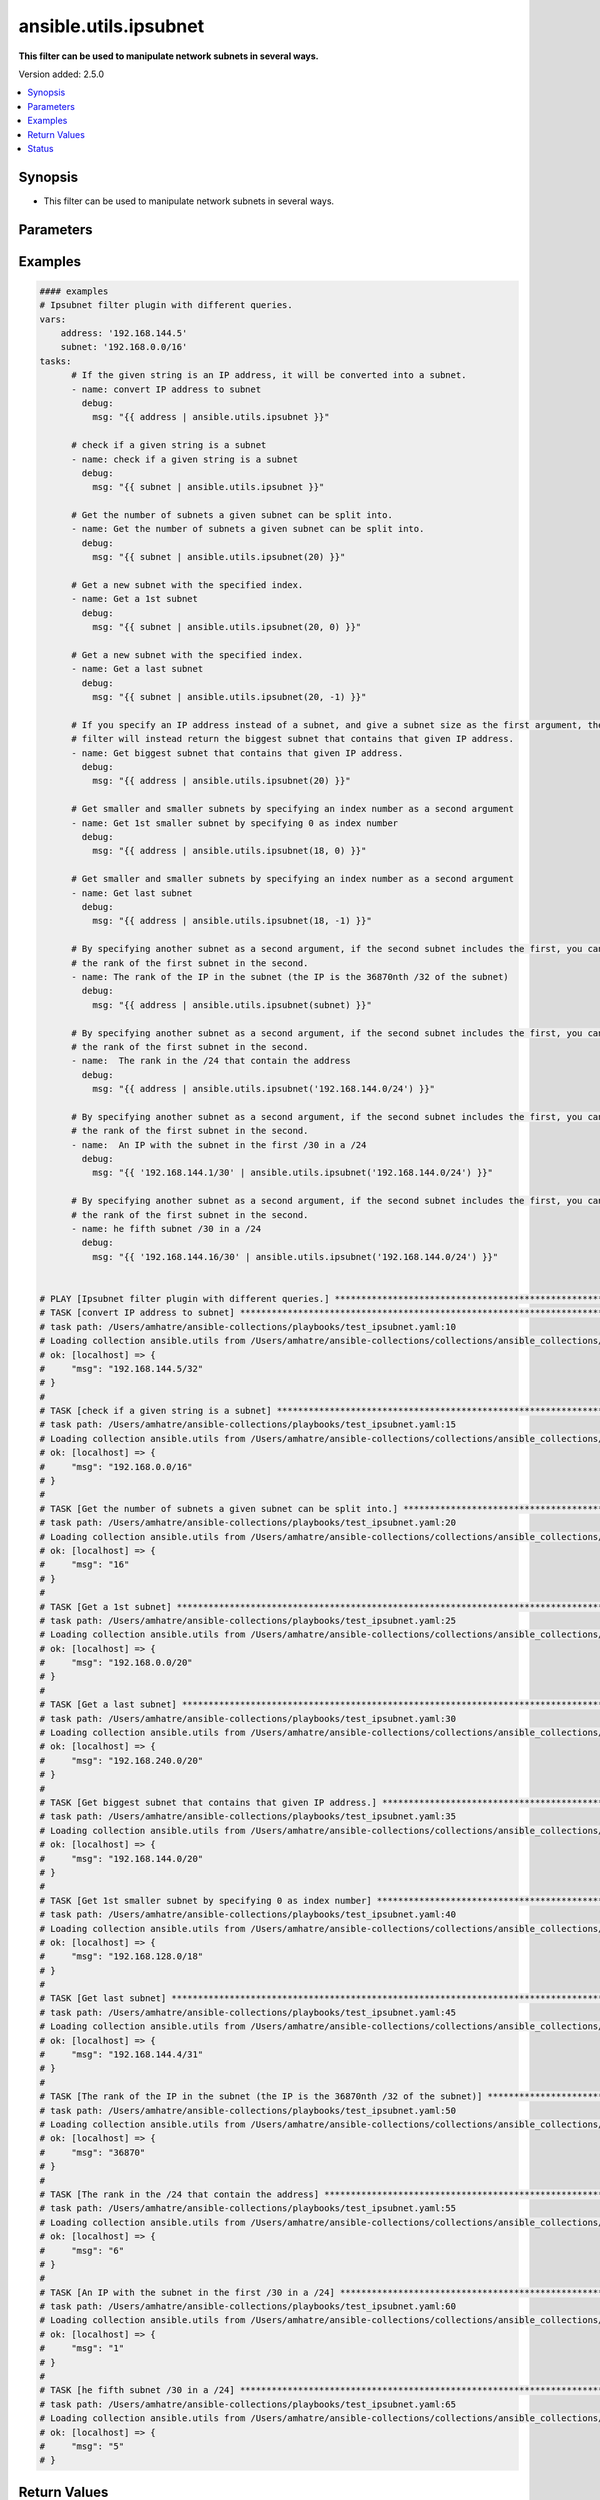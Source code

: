 .. _ansible.utils.ipsubnet_filter:


**********************
ansible.utils.ipsubnet
**********************

**This filter can be used to manipulate network subnets in several ways.**


Version added: 2.5.0

.. contents::
   :local:
   :depth: 1


Synopsis
--------
- This filter can be used to manipulate network subnets in several ways.




Parameters
----------

.. raw:: html

    <table  border=0 cellpadding=0 class="documentation-table">
        <tr>
            <th colspan="1">Parameter</th>
            <th>Choices/<font color="blue">Defaults</font></th>
                <th>Configuration</th>
            <th width="100%">Comments</th>
        </tr>
            <tr>
                <td colspan="1">
                    <div class="ansibleOptionAnchor" id="parameter-"></div>
                    <b>index</b>
                    <a class="ansibleOptionLink" href="#parameter-" title="Permalink to this option"></a>
                    <div style="font-size: small">
                        <span style="color: purple">integer</span>
                    </div>
                </td>
                <td>
                </td>
                    <td>
                    </td>
                <td>
                        <div>The second argument of the ipsubnet() filter is an index number; by specifying it you can get a new subnet
    with the specified index.</div>
                </td>
            </tr>
            <tr>
                <td colspan="1">
                    <div class="ansibleOptionAnchor" id="parameter-"></div>
                    <b>query</b>
                    <a class="ansibleOptionLink" href="#parameter-" title="Permalink to this option"></a>
                    <div style="font-size: small">
                        <span style="color: purple">string</span>
                    </div>
                </td>
                <td>
                        <b>Default:</b><br/><div style="color: blue">""</div>
                </td>
                    <td>
                    </td>
                <td>
                        <div>You can provide query as 1st argument.
    To check if a given string is a subnet, pass it through the filter without any arguments. If the given
    string is an IP address, it will be converted into a subnet.
    If you specify a subnet size as the first parameter of the ipsubnet() filter, and the subnet size is
    smaller than the current one, you will get the number of subnets a given subnet can be split into.</div>
                </td>
            </tr>
            <tr>
                <td colspan="1">
                    <div class="ansibleOptionAnchor" id="parameter-"></div>
                    <b>value</b>
                    <a class="ansibleOptionLink" href="#parameter-" title="Permalink to this option"></a>
                    <div style="font-size: small">
                        <span style="color: purple">string</span>
                         / <span style="color: red">required</span>
                    </div>
                </td>
                <td>
                </td>
                    <td>
                    </td>
                <td>
                        <div>subnets or individual address or any other values input for ipsubnet plugin</div>
                </td>
            </tr>
    </table>
    <br/>




Examples
--------

.. code-block:: yaml

    #### examples
    # Ipsubnet filter plugin with different queries.
    vars:
        address: '192.168.144.5'
        subnet: '192.168.0.0/16'
    tasks:
          # If the given string is an IP address, it will be converted into a subnet.
          - name: convert IP address to subnet
            debug:
              msg: "{{ address | ansible.utils.ipsubnet }}"

          # check if a given string is a subnet
          - name: check if a given string is a subnet
            debug:
              msg: "{{ subnet | ansible.utils.ipsubnet }}"

          # Get the number of subnets a given subnet can be split into.
          - name: Get the number of subnets a given subnet can be split into.
            debug:
              msg: "{{ subnet | ansible.utils.ipsubnet(20) }}"

          # Get a new subnet with the specified index.
          - name: Get a 1st subnet
            debug:
              msg: "{{ subnet | ansible.utils.ipsubnet(20, 0) }}"

          # Get a new subnet with the specified index.
          - name: Get a last subnet
            debug:
              msg: "{{ subnet | ansible.utils.ipsubnet(20, -1) }}"

          # If you specify an IP address instead of a subnet, and give a subnet size as the first argument, the ipsubnet() |
          # filter will instead return the biggest subnet that contains that given IP address.
          - name: Get biggest subnet that contains that given IP address.
            debug:
              msg: "{{ address | ansible.utils.ipsubnet(20) }}"

          # Get smaller and smaller subnets by specifying an index number as a second argument
          - name: Get 1st smaller subnet by specifying 0 as index number
            debug:
              msg: "{{ address | ansible.utils.ipsubnet(18, 0) }}"

          # Get smaller and smaller subnets by specifying an index number as a second argument
          - name: Get last subnet
            debug:
              msg: "{{ address | ansible.utils.ipsubnet(18, -1) }}"

          # By specifying another subnet as a second argument, if the second subnet includes the first, you can determine |
          # the rank of the first subnet in the second.
          - name: The rank of the IP in the subnet (the IP is the 36870nth /32 of the subnet)
            debug:
              msg: "{{ address | ansible.utils.ipsubnet(subnet) }}"

          # By specifying another subnet as a second argument, if the second subnet includes the first, you can determine |
          # the rank of the first subnet in the second.
          - name:  The rank in the /24 that contain the address
            debug:
              msg: "{{ address | ansible.utils.ipsubnet('192.168.144.0/24') }}"

          # By specifying another subnet as a second argument, if the second subnet includes the first, you can determine |
          # the rank of the first subnet in the second.
          - name:  An IP with the subnet in the first /30 in a /24
            debug:
              msg: "{{ '192.168.144.1/30' | ansible.utils.ipsubnet('192.168.144.0/24') }}"

          # By specifying another subnet as a second argument, if the second subnet includes the first, you can determine |
          # the rank of the first subnet in the second.
          - name: he fifth subnet /30 in a /24
            debug:
              msg: "{{ '192.168.144.16/30' | ansible.utils.ipsubnet('192.168.144.0/24') }}"


    # PLAY [Ipsubnet filter plugin with different queries.] ****************************************************************
    # TASK [convert IP address to subnet] *************************************************************************
    # task path: /Users/amhatre/ansible-collections/playbooks/test_ipsubnet.yaml:10
    # Loading collection ansible.utils from /Users/amhatre/ansible-collections/collections/ansible_collections/ansible/utils
    # ok: [localhost] => {
    #     "msg": "192.168.144.5/32"
    # }
    #
    # TASK [check if a given string is a subnet] ******************************************************************
    # task path: /Users/amhatre/ansible-collections/playbooks/test_ipsubnet.yaml:15
    # Loading collection ansible.utils from /Users/amhatre/ansible-collections/collections/ansible_collections/ansible/utils
    # ok: [localhost] => {
    #     "msg": "192.168.0.0/16"
    # }
    #
    # TASK [Get the number of subnets a given subnet can be split into.] ******************************************
    # task path: /Users/amhatre/ansible-collections/playbooks/test_ipsubnet.yaml:20
    # Loading collection ansible.utils from /Users/amhatre/ansible-collections/collections/ansible_collections/ansible/utils
    # ok: [localhost] => {
    #     "msg": "16"
    # }
    #
    # TASK [Get a 1st subnet] *************************************************************************************
    # task path: /Users/amhatre/ansible-collections/playbooks/test_ipsubnet.yaml:25
    # Loading collection ansible.utils from /Users/amhatre/ansible-collections/collections/ansible_collections/ansible/utils
    # ok: [localhost] => {
    #     "msg": "192.168.0.0/20"
    # }
    #
    # TASK [Get a last subnet] ************************************************************************************
    # task path: /Users/amhatre/ansible-collections/playbooks/test_ipsubnet.yaml:30
    # Loading collection ansible.utils from /Users/amhatre/ansible-collections/collections/ansible_collections/ansible/utils
    # ok: [localhost] => {
    #     "msg": "192.168.240.0/20"
    # }
    #
    # TASK [Get biggest subnet that contains that given IP address.] **********************************************
    # task path: /Users/amhatre/ansible-collections/playbooks/test_ipsubnet.yaml:35
    # Loading collection ansible.utils from /Users/amhatre/ansible-collections/collections/ansible_collections/ansible/utils
    # ok: [localhost] => {
    #     "msg": "192.168.144.0/20"
    # }
    #
    # TASK [Get 1st smaller subnet by specifying 0 as index number] ***********************************************
    # task path: /Users/amhatre/ansible-collections/playbooks/test_ipsubnet.yaml:40
    # Loading collection ansible.utils from /Users/amhatre/ansible-collections/collections/ansible_collections/ansible/utils
    # ok: [localhost] => {
    #     "msg": "192.168.128.0/18"
    # }
    #
    # TASK [Get last subnet] **************************************************************************************
    # task path: /Users/amhatre/ansible-collections/playbooks/test_ipsubnet.yaml:45
    # Loading collection ansible.utils from /Users/amhatre/ansible-collections/collections/ansible_collections/ansible/utils
    # ok: [localhost] => {
    #     "msg": "192.168.144.4/31"
    # }
    #
    # TASK [The rank of the IP in the subnet (the IP is the 36870nth /32 of the subnet)] **************************
    # task path: /Users/amhatre/ansible-collections/playbooks/test_ipsubnet.yaml:50
    # Loading collection ansible.utils from /Users/amhatre/ansible-collections/collections/ansible_collections/ansible/utils
    # ok: [localhost] => {
    #     "msg": "36870"
    # }
    #
    # TASK [The rank in the /24 that contain the address] *********************************************************
    # task path: /Users/amhatre/ansible-collections/playbooks/test_ipsubnet.yaml:55
    # Loading collection ansible.utils from /Users/amhatre/ansible-collections/collections/ansible_collections/ansible/utils
    # ok: [localhost] => {
    #     "msg": "6"
    # }
    #
    # TASK [An IP with the subnet in the first /30 in a /24] ******************************************************
    # task path: /Users/amhatre/ansible-collections/playbooks/test_ipsubnet.yaml:60
    # Loading collection ansible.utils from /Users/amhatre/ansible-collections/collections/ansible_collections/ansible/utils
    # ok: [localhost] => {
    #     "msg": "1"
    # }
    #
    # TASK [he fifth subnet /30 in a /24] *************************************************************************
    # task path: /Users/amhatre/ansible-collections/playbooks/test_ipsubnet.yaml:65
    # Loading collection ansible.utils from /Users/amhatre/ansible-collections/collections/ansible_collections/ansible/utils
    # ok: [localhost] => {
    #     "msg": "5"
    # }



Return Values
-------------
Common return values are documented `here <https://docs.ansible.com/ansible/latest/reference_appendices/common_return_values.html#common-return-values>`_, the following are the fields unique to this filter:

.. raw:: html

    <table border=0 cellpadding=0 class="documentation-table">
        <tr>
            <th colspan="1">Key</th>
            <th>Returned</th>
            <th width="100%">Description</th>
        </tr>
            <tr>
                <td colspan="1">
                    <div class="ansibleOptionAnchor" id="return-"></div>
                    <b>data</b>
                    <a class="ansibleOptionLink" href="#return-" title="Permalink to this return value"></a>
                    <div style="font-size: small">
                      <span style="color: purple">raw</span>
                    </div>
                </td>
                <td></td>
                <td>
                            <div>Returns values valid for a particular query.</div>
                    <br/>
                </td>
            </tr>
    </table>
    <br/><br/>


Status
------


Authors
~~~~~~~

- Ashwini Mhatre (@amhatre)


.. hint::
    Configuration entries for each entry type have a low to high priority order. For example, a variable that is lower in the list will override a variable that is higher up.
